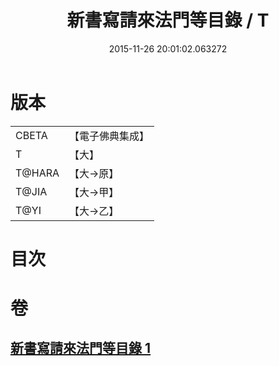 #+TITLE: 新書寫請來法門等目錄 / T
#+DATE: 2015-11-26 20:01:02.063272
* 版本
 |     CBETA|【電子佛典集成】|
 |         T|【大】     |
 |    T@HARA|【大→原】   |
 |     T@JIA|【大→甲】   |
 |      T@YI|【大→乙】   |

* 目次
* 卷
** [[file:KR6s0121_001.txt][新書寫請來法門等目錄 1]]
